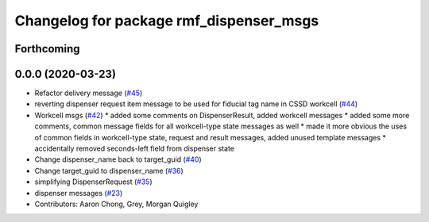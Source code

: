 ^^^^^^^^^^^^^^^^^^^^^^^^^^^^^^^^^^^^^^^^
Changelog for package rmf_dispenser_msgs
^^^^^^^^^^^^^^^^^^^^^^^^^^^^^^^^^^^^^^^^

Forthcoming
-----------

0.0.0 (2020-03-23)
------------------
* Refactor delivery message (`#45 <https://github.com/marcoag/rmf_core/issues/45>`_)
* reverting dispenser request item message to be used for fiducial tag name in CSSD workcell (`#44 <https://github.com/marcoag/rmf_core/issues/44>`_)
* Workcell msgs (`#42 <https://github.com/marcoag/rmf_core/issues/42>`_)
  * added some comments on DispenserResult, added workcell messages
  * added some more comments, common message fields for all workcell-type state messages as well
  * made it more obvious the uses of common fields in workcell-type state, request and result messages, added unused template messages
  * accidentally removed seconds-left field from dispenser state
* Change dispenser_name back to target_guid (`#40 <https://github.com/marcoag/rmf_core/issues/40>`_)
* Change target_guid to dispenser_name (`#36 <https://github.com/marcoag/rmf_core/issues/36>`_)
* simplifying DispenserRequest (`#35 <https://github.com/marcoag/rmf_core/issues/35>`_)
* dispenser messages (`#23 <https://github.com/marcoag/rmf_core/issues/23>`_)
* Contributors: Aaron Chong, Grey, Morgan Quigley
